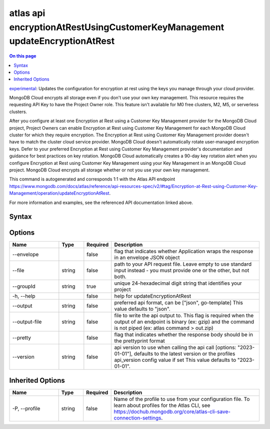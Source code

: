 .. _atlas-api-encryptionAtRestUsingCustomerKeyManagement-updateEncryptionAtRest:

===========================================================================
atlas api encryptionAtRestUsingCustomerKeyManagement updateEncryptionAtRest
===========================================================================

.. default-domain:: mongodb

.. contents:: On this page
   :local:
   :backlinks: none
   :depth: 1
   :class: singlecol

`experimental <https://www.mongodb.com/docs/atlas/cli/current/command/atlas-api/>`_: Updates the configuration for encryption at rest using the keys you manage through your cloud provider.

MongoDB Cloud encrypts all storage even if you don't use your own key management. This resource requires the requesting API Key to have the Project Owner role. This feature isn't available for M0 free clusters, M2, M5, or serverless clusters.


After you configure at least one Encryption at Rest using a Customer Key Management provider for the MongoDB Cloud project, Project Owners can enable Encryption at Rest using Customer Key Management for each MongoDB Cloud cluster for which they require encryption. The Encryption at Rest using Customer Key Management provider doesn't have to match the cluster cloud service provider. MongoDB Cloud doesn't automatically rotate user-managed encryption keys. Defer to your preferred Encryption at Rest using Customer Key Management provider's documentation and guidance for best practices on key rotation. MongoDB Cloud automatically creates a 90-day key rotation alert when you configure Encryption at Rest using Customer Key Management using your Key Management in an MongoDB Cloud project. MongoDB Cloud encrypts all storage whether or not you use your own key management.

This command is autogenerated and corresponds 1:1 with the Atlas API endpoint https://www.mongodb.com/docs/atlas/reference/api-resources-spec/v2/#tag/Encryption-at-Rest-using-Customer-Key-Management/operation/updateEncryptionAtRest.

For more information and examples, see the referenced API documentation linked above.

Syntax
------

.. code-block::
   :caption: Command Syntax

   atlas api encryptionAtRestUsingCustomerKeyManagement updateEncryptionAtRest [options]

.. Code end marker, please don't delete this comment

Options
-------

.. list-table::
   :header-rows: 1
   :widths: 20 10 10 60

   * - Name
     - Type
     - Required
     - Description
   * - --envelope
     - 
     - false
     - flag that indicates whether Application wraps the response in an envelope JSON object
   * - --file
     - string
     - false
     - path to your API request file. Leave empty to use standard input instead - you must provide one or the other, but not both.
   * - --groupId
     - string
     - true
     - unique 24-hexadecimal digit string that identifies your project
   * - -h, --help
     - 
     - false
     - help for updateEncryptionAtRest
   * - --output
     - string
     - false
     - preferred api format, can be ["json", go-template] This value defaults to "json".
   * - --output-file
     - string
     - false
     - file to write the api output to. This flag is required when the output of an endpoint is binary (ex: gzip) and the command is not piped (ex: atlas command > out.zip)
   * - --pretty
     - 
     - false
     - flag that indicates whether the response body should be in the prettyprint format
   * - --version
     - string
     - false
     - api version to use when calling the api call [options: "2023-01-01"], defaults to the latest version or the profiles api_version config value if set This value defaults to "2023-01-01".

Inherited Options
-----------------

.. list-table::
   :header-rows: 1
   :widths: 20 10 10 60

   * - Name
     - Type
     - Required
     - Description
   * - -P, --profile
     - string
     - false
     - Name of the profile to use from your configuration file. To learn about profiles for the Atlas CLI, see https://dochub.mongodb.org/core/atlas-cli-save-connection-settings.

